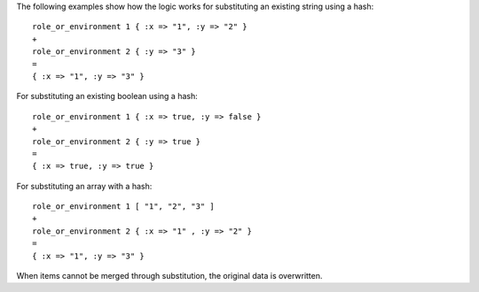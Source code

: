 .. The contents of this file are included in multiple topics.
.. This file should not be changed in a way that hinders its ability to appear in multiple documentation sets.

The following examples show how the logic works for substituting an existing string using a hash::

   role_or_environment 1 { :x => "1", :y => "2" }
   +
   role_or_environment 2 { :y => "3" }
   =
   { :x => "1", :y => "3" }

For substituting an existing boolean using a hash::

   role_or_environment 1 { :x => true, :y => false }
   +
   role_or_environment 2 { :y => true }
   =
   { :x => true, :y => true }

For substituting an array with a hash::

   role_or_environment 1 [ "1", "2", "3" ]
   +
   role_or_environment 2 { :x => "1" , :y => "2" }
   =
   { :x => "1", :y => "3" }

When items cannot be merged through substitution, the original data is overwritten.